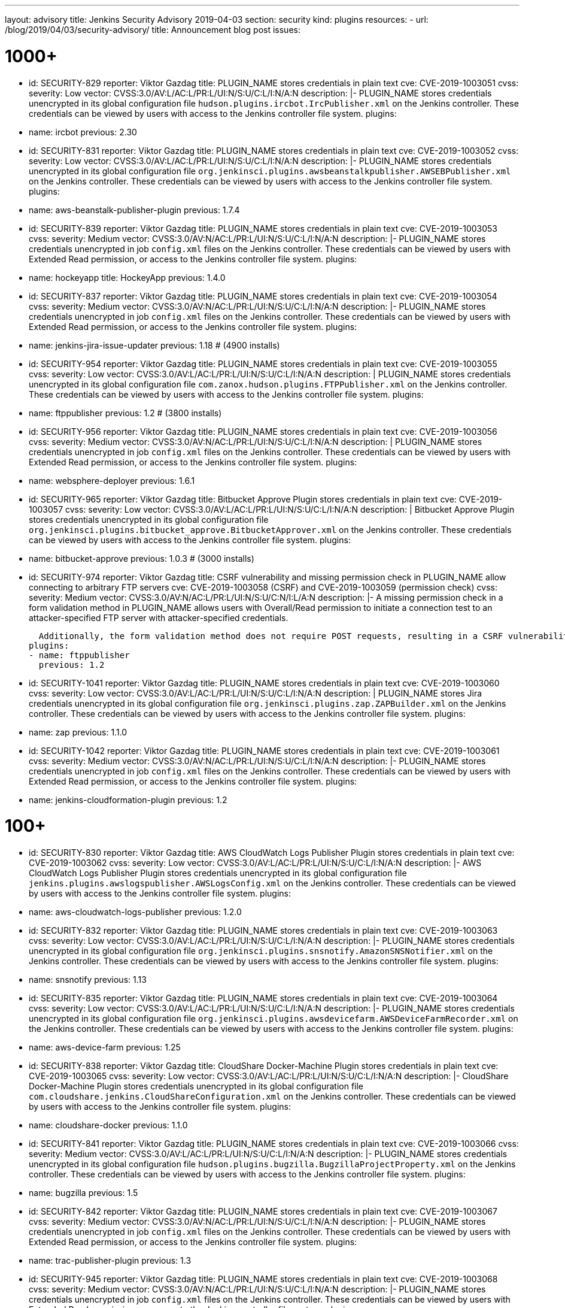 ---
layout: advisory
title: Jenkins Security Advisory 2019-04-03
section: security
kind: plugins
resources:
- url: /blog/2019/04/03/security-advisory/
  title: Announcement blog post
issues:

# 1000+

- id: SECURITY-829
  reporter: Viktor Gazdag
  title: PLUGIN_NAME stores credentials in plain text
  cve: CVE-2019-1003051
  cvss:
    severity: Low
    vector: CVSS:3.0/AV:L/AC:L/PR:L/UI:N/S:U/C:L/I:N/A:N
  description: |-
    PLUGIN_NAME stores credentials unencrypted in its global configuration file `hudson.plugins.ircbot.IrcPublisher.xml` on the Jenkins controller.
    These credentials can be viewed by users with access to the Jenkins controller file system.
  plugins:
  - name: ircbot
    previous: 2.30


- id: SECURITY-831
  reporter: Viktor Gazdag
  title: PLUGIN_NAME stores credentials in plain text
  cve: CVE-2019-1003052
  cvss:
    severity: Low
    vector: CVSS:3.0/AV:L/AC:L/PR:L/UI:N/S:U/C:L/I:N/A:N
  description: |-
    PLUGIN_NAME stores credentials unencrypted in its global configuration file `org.jenkinsci.plugins.awsbeanstalkpublisher.AWSEBPublisher.xml` on the Jenkins controller.
    These credentials can be viewed by users with access to the Jenkins controller file system.
  plugins:
  - name: aws-beanstalk-publisher-plugin
    previous: 1.7.4


- id: SECURITY-839
  reporter: Viktor Gazdag
  title: PLUGIN_NAME stores credentials in plain text
  cve: CVE-2019-1003053
  cvss:
    severity: Medium
    vector: CVSS:3.0/AV:N/AC:L/PR:L/UI:N/S:U/C:L/I:N/A:N
  description: |-
    PLUGIN_NAME stores credentials unencrypted in job `config.xml` files on the Jenkins controller.
    These credentials can be viewed by users with Extended Read permission, or access to the Jenkins controller file system.
  plugins:
  - name: hockeyapp
    title: HockeyApp
    previous: 1.4.0


- id: SECURITY-837
  reporter: Viktor Gazdag
  title: PLUGIN_NAME stores credentials in plain text
  cve: CVE-2019-1003054
  cvss:
    severity: Medium
    vector: CVSS:3.0/AV:N/AC:L/PR:L/UI:N/S:U/C:L/I:N/A:N
  description: |-
    PLUGIN_NAME stores credentials unencrypted in job `config.xml` files on the Jenkins controller.
    These credentials can be viewed by users with Extended Read permission, or access to the Jenkins controller file system.
  plugins:
  - name: jenkins-jira-issue-updater
    previous: 1.18 # (4900 installs)


- id: SECURITY-954
  reporter: Viktor Gazdag
  title: PLUGIN_NAME stores credentials in plain text
  cve: CVE-2019-1003055
  cvss:
    severity: Low
    vector: CVSS:3.0/AV:L/AC:L/PR:L/UI:N/S:U/C:L/I:N/A:N
  description: |
    PLUGIN_NAME stores credentials unencrypted in its global configuration file `com.zanox.hudson.plugins.FTPPublisher.xml` on the Jenkins controller.
    These credentials can be viewed by users with access to the Jenkins controller file system.
  plugins:
  - name: ftppublisher
    previous: 1.2 # (3800 installs)


- id: SECURITY-956
  reporter: Viktor Gazdag
  title:  PLUGIN_NAME stores credentials in plain text
  cve: CVE-2019-1003056
  cvss:
    severity: Medium
    vector: CVSS:3.0/AV:N/AC:L/PR:L/UI:N/S:U/C:L/I:N/A:N
  description: |
    PLUGIN_NAME stores credentials unencrypted in job `config.xml` files on the Jenkins controller.
    These credentials can be viewed by users with Extended Read permission, or access to the Jenkins controller file system.
  plugins:
  - name: websphere-deployer
    previous: 1.6.1


- id: SECURITY-965
  reporter: Viktor Gazdag
  title: Bitbucket Approve Plugin stores credentials in plain text
  cve: CVE-2019-1003057
  cvss:
    severity: Low
    vector: CVSS:3.0/AV:L/AC:L/PR:L/UI:N/S:U/C:L/I:N/A:N
  description: |
    Bitbucket Approve Plugin stores credentials unencrypted in its global configuration file `org.jenkinsci.plugins.bitbucket_approve.BitbucketApprover.xml` on the Jenkins controller.
    These credentials can be viewed by users with access to the Jenkins controller file system.
  plugins:
  - name: bitbucket-approve
    previous: 1.0.3 # (3000 installs)


- id: SECURITY-974
  reporter: Viktor Gazdag
  title: CSRF vulnerability and missing permission check in PLUGIN_NAME allow connecting to arbitrary FTP servers
  cve: CVE-2019-1003058 (CSRF) and CVE-2019-1003059 (permission check)
  cvss:
    severity: Medium
    vector: CVSS:3.0/AV:N/AC:L/PR:L/UI:N/S:U/C:N/I:L/A:N
  description: |-
    A missing permission check in a form validation method in PLUGIN_NAME allows users with Overall/Read permission to initiate a connection test to an attacker-specified FTP server with attacker-specified credentials.

    Additionally, the form validation method does not require POST requests, resulting in a CSRF vulnerability.
  plugins:
  - name: ftppublisher
    previous: 1.2


- id: SECURITY-1041
  reporter: Viktor Gazdag
  title: PLUGIN_NAME stores credentials in plain text
  cve: CVE-2019-1003060
  cvss:
    severity: Low
    vector: CVSS:3.0/AV:L/AC:L/PR:L/UI:N/S:U/C:L/I:N/A:N
  description: |
    PLUGIN_NAME stores Jira credentials unencrypted in its global configuration file `org.jenkinsci.plugins.zap.ZAPBuilder.xml` on the Jenkins controller.
    These credentials can be viewed by users with access to the Jenkins controller file system.
  plugins:
  - name: zap
    previous: 1.1.0


- id: SECURITY-1042
  reporter: Viktor Gazdag
  title: PLUGIN_NAME stores credentials in plain text
  cve: CVE-2019-1003061
  cvss:
    severity: Medium
    vector: CVSS:3.0/AV:N/AC:L/PR:L/UI:N/S:U/C:L/I:N/A:N
  description: |-
    PLUGIN_NAME stores credentials unencrypted in job `config.xml` files on the Jenkins controller.
    These credentials can be viewed by users with Extended Read permission, or access to the Jenkins controller file system.
  plugins:
  - name: jenkins-cloudformation-plugin
    previous: 1.2


# 100+


- id: SECURITY-830
  reporter: Viktor Gazdag
  title: AWS CloudWatch Logs Publisher Plugin stores credentials in plain text
  cve: CVE-2019-1003062
  cvss:
    severity: Low
    vector: CVSS:3.0/AV:L/AC:L/PR:L/UI:N/S:U/C:L/I:N/A:N
  description: |-
    AWS CloudWatch Logs Publisher Plugin stores credentials unencrypted in its global configuration file `jenkins.plugins.awslogspublisher.AWSLogsConfig.xml` on the Jenkins controller.
    These credentials can be viewed by users with access to the Jenkins controller file system.
  plugins:
  - name: aws-cloudwatch-logs-publisher
    previous: 1.2.0


- id: SECURITY-832
  reporter: Viktor Gazdag
  title: PLUGIN_NAME stores credentials in plain text
  cve: CVE-2019-1003063
  cvss:
    severity: Low
    vector: CVSS:3.0/AV:L/AC:L/PR:L/UI:N/S:U/C:L/I:N/A:N
  description: |-
    PLUGIN_NAME stores credentials unencrypted in its global configuration file `org.jenkinsci.plugins.snsnotify.AmazonSNSNotifier.xml` on the Jenkins controller.
    These credentials can be viewed by users with access to the Jenkins controller file system.
  plugins:
  - name: snsnotify
    previous: 1.13


- id: SECURITY-835
  reporter: Viktor Gazdag
  title: PLUGIN_NAME stores credentials in plain text
  cve: CVE-2019-1003064
  cvss:
    severity: Low
    vector: CVSS:3.0/AV:L/AC:L/PR:L/UI:N/S:U/C:L/I:N/A:N
  description: |-
    PLUGIN_NAME stores credentials unencrypted in its global configuration file `org.jenkinsci.plugins.awsdevicefarm.AWSDeviceFarmRecorder.xml` on the Jenkins controller.
    These credentials can be viewed by users with access to the Jenkins controller file system.
  plugins:
  - name: aws-device-farm
    previous: 1.25


- id: SECURITY-838
  reporter: Viktor Gazdag
  title: CloudShare Docker-Machine Plugin stores credentials in plain text
  cve: CVE-2019-1003065
  cvss:
    severity: Low
    vector: CVSS:3.0/AV:L/AC:L/PR:L/UI:N/S:U/C:L/I:N/A:N
  description: |-
    CloudShare Docker-Machine Plugin stores credentials unencrypted in its global configuration file `com.cloudshare.jenkins.CloudShareConfiguration.xml` on the Jenkins controller.
    These credentials can be viewed by users with access to the Jenkins controller file system.
  plugins:
  - name: cloudshare-docker
    previous: 1.1.0


- id: SECURITY-841
  reporter: Viktor Gazdag
  title: PLUGIN_NAME stores credentials in plain text
  cve: CVE-2019-1003066
  cvss:
    severity: Medium
    vector: CVSS:3.0/AV:L/AC:L/PR:L/UI:N/S:U/C:L/I:N/A:N
  description: |-
    PLUGIN_NAME stores credentials unencrypted in its global configuration file `hudson.plugins.bugzilla.BugzillaProjectProperty.xml` on the Jenkins controller.
    These credentials can be viewed by users with access to the Jenkins controller file system.
  plugins:
  - name: bugzilla
    previous: 1.5


- id: SECURITY-842
  reporter: Viktor Gazdag
  title: PLUGIN_NAME stores credentials in plain text
  cve: CVE-2019-1003067
  cvss:
    severity: Medium
    vector: CVSS:3.0/AV:N/AC:L/PR:L/UI:N/S:U/C:L/I:N/A:N
  description: |-
    PLUGIN_NAME stores credentials unencrypted in job `config.xml` files on the Jenkins controller.
    These credentials can be viewed by users with Extended Read permission, or access to the Jenkins controller file system.
  plugins:
  - name: trac-publisher-plugin
    previous: 1.3


- id: SECURITY-945
  reporter: Viktor Gazdag
  title: PLUGIN_NAME stores credentials in plain text
  cve: CVE-2019-1003068
  cvss:
    severity: Medium
    vector: CVSS:3.0/AV:N/AC:L/PR:L/UI:N/S:U/C:L/I:N/A:N
  description: |-
    PLUGIN_NAME stores credentials unencrypted in job `config.xml` files on the Jenkins controller.
    These credentials can be viewed by users with Extended Read permission, or access to the Jenkins controller file system.
  plugins:
  - name: vmware-vrealize-automation-plugin
    previous: 1.2.3


- id: SECURITY-949
  reporter: Viktor Gazdag
  title: Aqua Security Scanner Plugin stores credentials in plain text
  cve: CVE-2019-1003069
  cvss:
    severity: Low
    vector: CVSS:3.0/AV:L/AC:L/PR:L/UI:N/S:U/C:L/I:N/A:N
  description: |
    Aqua Security Scanner Plugin stores credentials unencrypted in its global configuration file `org.jenkinsci.plugins.aquadockerscannerbuildstep.AquaDockerScannerBuilder.xml` on the Jenkins controller.
    These credentials can be viewed by users with access to the Jenkins controller file system.
  plugins:
  - name: aqua-security-scanner
    previous: 3.0.15


- id: SECURITY-952
  reporter: Viktor Gazdag
  title: veracode-scanner Plugin stores credentials in plain text
  cve: CVE-2019-1003070
  cvss:
    severity: Low
    vector: CVSS:3.0/AV:L/AC:L/PR:L/UI:N/S:U/C:L/I:N/A:N
  description: |
    veracode-scanner Plugin stores credentials unencrypted in its global configuration file `org.jenkinsci.plugins.veracodescanner.VeracodeNotifier.xml` on the Jenkins controller.
    These credentials can be viewed by users with access to the Jenkins controller file system.
  plugins:
  - name: veracode-scanner
    # This never had a proper display name
    previous: 1.6


- id: SECURITY-957
  reporter: Viktor Gazdag
  title: PLUGIN_NAME stores credentials in plain text
  cve: CVE-2019-1003071
  cvss:
    severity: Low
    vector: CVSS:3.0/AV:L/AC:L/PR:L/UI:N/S:U/C:L/I:N/A:N
  description: |
    PLUGIN_NAME stores credentials unencrypted in its global configuration file `hudson.plugins.octopusdeploy.OctopusDeployPlugin.xml` on the Jenkins controller.
    These credentials can be viewed by users with access to the Jenkins controller file system.
  plugins:
  - name: octopusdeploy
    previous: 1.9.0


- id: SECURITY-961
  reporter: Viktor Gazdag
  title: PLUGIN_NAME stores credentials in plain text
  cve: CVE-2019-1003072
  cvss:
    severity: Medium
    vector: CVSS:3.0/AV:N/AC:L/PR:L/UI:N/S:U/C:L/I:N/A:N
  description: |-
    PLUGIN_NAME stores deployment credentials unencrypted in job `config.xml` files on the Jenkins controller.
    These credentials can be viewed by users with Extended Read permission, or access to the Jenkins controller file system.
  plugins:
  - name: wildfly-deployer
    previous: 1.0.2


- id: SECURITY-962
  reporter: Viktor Gazdag
  title: VS Team Services Continuous Deployment Plugin stores credentials in plain text
  cve: CVE-2019-1003073
  cvss:
    severity: Medium
    vector: CVSS:3.0/AV:N/AC:L/PR:L/UI:N/S:U/C:L/I:N/A:N
  description: |-
    PLUGIN_NAME stores credentials unencrypted in job `config.xml` files on the Jenkins controller.
    These credentials can be viewed by users with Extended Read permission, or access to the Jenkins controller file system.
  plugins:
  - name: vsts-cd
    previous: 1.3


- id: SECURITY-964
  reporter: Viktor Gazdag
  title: Hyper.sh Commons Plugin stores credentials in plain text
  cve: CVE-2019-1003074
  cvss:
    severity: Low
    vector: CVSS:3.0/AV:L/AC:L/PR:L/UI:N/S:U/C:L/I:N/A:N
  description: |
    Hyper.sh Commons Plugin stores credentials unencrypted in its global configuration file `sh.hyper.plugins.hypercommons.Tools.xml` on the Jenkins controller.
    These credentials can be viewed by users with access to the Jenkins controller file system.
  plugins:
  - name: hyper-commons
    previous: 0.1.5


- id: SECURITY-966
  reporter: Viktor Gazdag
  title: Audit to Database Plugin stores credentials in plain text
  cve: CVE-2019-1003075
  cvss:
    severity: Low
    vector: CVSS:3.0/AV:L/AC:L/PR:L/UI:N/S:U/C:L/I:N/A:N
  description: |
    Audit to Database Plugin stores database credentials unencrypted in its global configuration file `audit2db.xml` on the Jenkins controller.
    These credentials can be viewed by users with access to the Jenkins controller file system.
  plugins:
  - name: audit2db
    previous: 0.5


- id: SECURITY-977
  reporter: Viktor Gazdag
  title: CSRF vulnerability and missing permission check in PLUGIN_NAME allow connecting to arbitrary databases
  cve: CVE-2019-1003076 (CSRF) and CVE-2019-1003077 (permission check)
  cvss:
    severity: Medium
    vector: CVSS:3.0/AV:N/AC:L/PR:L/UI:N/S:U/C:N/I:L/A:N
  description: |-
    A missing permission check in a form validation method in PLUGIN_NAME allows users with Overall/Read permission to initiate a JDBC database connection test to an attacker-specified server with attacker-specified credentials.

    Additionally, the form validation method does not require POST requests, resulting in a CSRF vulnerability.
  plugins:
  - name: audit2db
    previous: 0.5


- id: SECURITY-979
  reporter: Viktor Gazdag
  title: CSRF vulnerability and missing permission check in PLUGIN_NAME
  cve: CVE-2019-1003078 (CSRF) and CVE-2019-1003079 (permission check)
  cvss:
    severity: Medium
    vector: CVSS:3.0/AV:N/AC:L/PR:L/UI:N/S:U/C:N/I:L/A:N
  description: |-
    A missing permission check in a form validation method in PLUGIN_NAME allows users with Overall/Read permission to initiate a Lab Manager connection test to an attacker-specified server with attacker-specified credentials and settings.

    Additionally, the form validation method does not require POST requests, resulting in a CSRF vulnerability.
  plugins:
  - name: labmanager
    previous: 0.2.8


- id: SECURITY-981
  reporter: Viktor Gazdag
  title: CSRF vulnerability and missing permission check in PLUGIN_NAME
  cve: CVE-2019-1003080 (CSRF) and CVE-2019-1003081 (permission check)
  cvss:
    severity: Medium
    vector: CVSS:3.0/AV:N/AC:L/PR:L/UI:N/S:U/C:N/I:L/A:N
  description: |-
    A missing permission check in a form validation method in PLUGIN_NAME allows users with Overall/Read permission to initiate a connection test to an attacker-specified server with attacker-specified credentials.

    Additionally, the form validation method does not require POST requests, resulting in a CSRF vulnerability.
  plugins:
  - name: openshift-deployer
    previous: 1.2.0


- id: SECURITY-991
  reporter: Viktor Gazdag
  title: CSRF vulnerability and missing permission check in PLUGIN_NAME
  cve: CVE-2019-1003082 (CSRF) and CVE-2019-1003083 (permission check)
  cvss:
    severity: Medium
    vector: CVSS:3.0/AV:N/AC:L/PR:L/UI:N/S:U/C:N/I:L/A:N
  description: |-
    A missing permission check in a form validation method in PLUGIN_NAME allows users with Overall/Read permission to initiate a connection test to an attacker-specified server.

    Additionally, the form validation method does not require POST requests, resulting in a CSRF vulnerability.
  plugins:
  - name: gearman-plugin
    previous: 0.2.0


- id: SECURITY-993
  reporter: Viktor Gazdag
  title: CSRF vulnerability and missing permission check in PLUGIN_NAME allow SSRF
  cve: CVE-2019-1003084 (CSRF) and CVE-2019-1003085 (permission check)
  cvss:
    severity: Medium
    vector: CVSS:3.0/AV:N/AC:L/PR:L/UI:N/S:U/C:N/I:L/A:N
  description: |-
    A missing permission check in a form validation method in PLUGIN_NAME allows users with Overall/Read permission to initiate a connection test to an attacker-specified server with attacker-specified credentials.

    Additionally, the form validation method does not require POST requests, resulting in a CSRF vulnerability.
  plugins:
  - name: zephyr-enterprise-test-management
    previous: 1.6


- id: SECURITY-1037
  reporter: Viktor Gazdag
  title: CSRF vulnerability and missing permission check in PLUGIN_NAME allow SSRF
  cve: CVE-2019-1003086 (CSRF) and CVE-2019-1003087 (permission check)
  cvss:
    severity: Medium
    vector: CVSS:3.0/AV:N/AC:L/PR:L/UI:N/S:U/C:N/I:L/A:N
  description: |-
    A missing permission check in a form validation method in PLUGIN_NAME allows users with Overall/Read permission to initiate a connection test to an attacker-specified server.

    Additionally, the form validation method does not require POST requests, resulting in a CSRF vulnerability.
  plugins:
  - name: sinatra-chef-builder
    previous: 1.20


- id: SECURITY-1043
  reporter: Viktor Gazdag
  title: PLUGIN_NAME stores credentials in plain text
  cve: CVE-2019-1003088
  cvss:
    severity: Medium
    vector: CVSS:3.0/AV:N/AC:L/PR:L/UI:N/S:U/C:L/I:N/A:N
  description: |-
    PLUGIN_NAME stores credentials unencrypted in job `config.xml` files on the Jenkins controller.
    These credentials can be viewed by users with Extended Read permission, or access to the Jenkins controller file system.
  plugins:
  - name: fabric-beta-publisher
    previous: 2.1


- id: SECURITY-1044
  reporter: Viktor Gazdag
  title: PLUGIN_NAME stores credentials in plain text
  cve: CVE-2019-1003089
  cvss:
    severity: Medium
    vector: CVSS:3.0/AV:N/AC:L/PR:L/UI:N/S:U/C:L/I:N/A:N
  description: |-
    PLUGIN_NAME stores credentials unencrypted in job `config.xml` files on the Jenkins controller.
    These credentials can be viewed by users with Extended Read permission, or access to the Jenkins controller file system.
  plugins:
  - name: upload-pgyer
    previous: 1.31


- id: SECURITY-1054
  reporter: Viktor Gazdag
  title: CSRF vulnerability and missing permission check in PLUGIN_NAME allow SSRF
  cve: CVE-2019-1003090 (CSRF) and CVE-2019-1003091 (permission check)
  cvss:
    severity: Medium
    vector: CVSS:3.0/AV:N/AC:L/PR:L/UI:N/S:U/C:N/I:L/A:N
  description: |-
    A missing permission check in a form validation method in PLUGIN_NAME allows users with Overall/Read permission to initiate a connection test to an attacker-specified URL with attacker-specified credentials and SSH key store options.

    Additionally, the form validation method does not require POST requests, resulting in a CSRF vulnerability.
  plugins:
  - name: cloudtest
    previous: 2.25


- id: SECURITY-1058
  reporter: Viktor Gazdag
  title: CSRF vulnerability and missing permission check in PLUGIN_NAME allow SSRF
  cve: CVE-2019-1003092 (CSRF) and CVE-2019-1003093 (permission check)
  cvss:
    severity: Medium
    vector: CVSS:3.0/AV:N/AC:L/PR:L/UI:N/S:U/C:N/I:L/A:N
  description: |-
    A missing permission check in a form validation method in PLUGIN_NAME allows users with Overall/Read permission to initiate a connection test to an attacker-specified URL.

    Additionally, the form validation method does not require POST requests, resulting in a CSRF vulnerability.
  plugins:
  - name: nomad
    previous: 0.4


- id: SECURITY-1059
  reporter: Viktor Gazdag
  title: Open STF Plugin stores credentials in plain text
  cve: CVE-2019-1003094
  cvss:
    severity: Low
    vector: CVSS:3.0/AV:L/AC:L/PR:L/UI:N/S:U/C:L/I:N/A:N
  description: |-
    Open STF Plugin stores credentials unencrypted in its global configuration file `hudson.plugins.openstf.STFBuildWrapper.xml` on the Jenkins controller.
    These credentials can be viewed by users with access to the Jenkins controller file system.
  plugins:
  - name: open-stf
    previous: 1.0.9


- id: SECURITY-1061
  reporter: Viktor Gazdag
  title: Perfecto Mobile Plugin stores credentials in plain text
  cve: CVE-2019-1003095
  cvss:
    severity: Low
    vector: CVSS:3.0/AV:L/AC:L/PR:L/UI:N/S:U/C:L/I:N/A:N
  description: |-
    Perfecto Mobile Plugin stores credentials unencrypted in its global configuration file `com.perfectomobile.jenkins.ScriptExecutionBuilder.xml` on the Jenkins controller.
    These credentials can be viewed by users with access to the Jenkins controller file system.
  plugins:
  - name: perfectomobile
    previous: 2.62.0.3


- id: SECURITY-1062
  reporter: Viktor Gazdag
  title: PLUGIN_NAME stores credentials in plain text
  cve: CVE-2019-1003096
  cvss:
    severity: Medium
    vector: CVSS:3.0/AV:N/AC:L/PR:L/UI:N/S:U/C:L/I:N/A:N
  description: |-
    PLUGIN_NAME stores credentials unencrypted in job `config.xml` files on the Jenkins controller.
    These credentials can be viewed by users with Extended Read permission, or access to the Jenkins controller file system.
  plugins:
  - name: TestFairy
    previous: 4.16


- id: SECURITY-1069
  reporter: Viktor Gazdag
  title: Crowd Integration Plugin stores credentials in plain text
  cve: CVE-2019-1003097
  cvss:
    severity: Low
    vector: CVSS:3.0/AV:L/AC:L/PR:L/UI:N/S:U/C:L/I:N/A:N
  description: |-
    Crowd Integration Plugin stores credentials unencrypted in the global configuration file `config.xml` on the Jenkins controller.
    These credentials can be viewed by users with access to the Jenkins controller file system.
  plugins:
  - name: crowd
    previous: 1.2


- id: SECURITY-1084
  reporter: Viktor Gazdag
  title: CSRF vulnerability and missing permission check in PLUGIN_NAME allow SSRF
  cve: CVE-2019-1003098 (CSRF) and CVE-2019-1003099 (permission check)
  cvss:
    severity: Medium
    vector: CVSS:3.0/AV:N/AC:L/PR:L/UI:N/S:U/C:N/I:L/A:N
  description: |-
    A missing permission check in a form validation method in PLUGIN_NAME allows users with Overall/Read permission to initiate a connection test to an attacker-specified URL.

    Additionally, the form validation method does not require POST requests, resulting in a CSRF vulnerability.
  plugins:
  - name: openid
    previous: 2.3


- id: SECURITY-1085
  reporter: Viktor Gazdag
  title: PLUGIN_NAME stores credentials in plain text
  cve: CVE-2019-10277
  cvss:
    severity: Medium
    vector: CVSS:3.0/AV:N/AC:L/PR:L/UI:N/S:U/C:L/I:N/A:N
  description: |-
    PLUGIN_NAME stores credentials unencrypted in job `config.xml` files on the Jenkins controller.
    These credentials can be viewed by users with Extended Read permission, or access to the Jenkins controller file system.
  plugins:
  - name: starteam
    previous: 0.6.13


- id: SECURITY-1091
  reporter: Viktor Gazdag
  title: CSRF vulnerability and missing permission check in PLUGIN_NAME allow SSRF
  cve: CVE-2019-10278 (CSRF) and CVE-2019-10279 (permission check)
  cvss:
    severity: Medium
    vector: CVSS:3.0/AV:N/AC:L/PR:L/UI:N/S:U/C:N/I:L/A:N
  description: |-
    A missing permission check in a form validation method in PLUGIN_NAME allows users with Overall/Read permission to initiate a connection test to an attacker-specified URL with attacker-specified credentials.

    Additionally, the form validation method does not require POST requests, resulting in a CSRF vulnerability.
  plugins:
  - name: jenkins-reviewbot
    previous: 2.4.6


- id: SECURITY-1093
  reporter: Viktor Gazdag
  title: Assembla Auth Plugin stores credentials in plain text
  cve: CVE-2019-10280
  cvss:
    severity: Low
    vector: CVSS:3.0/AV:L/AC:L/PR:L/UI:N/S:U/C:L/I:N/A:N
  description: |-
    Assembla Auth Plugin stores credentials unencrypted in the global configuration file `config.xml` on the Jenkins controller.
    These credentials can be viewed by users with access to the Jenkins controller file system.
  plugins:
  - name: assembla-auth
    previous: 1.11


# 10+


- id: SECURITY-828
  reporter: Viktor Gazdag
  title: PLUGIN_NAME stores credentials in plain text
  cve: CVE-2019-10281
  cvss:
    severity: Low
    vector: CVSS:3.0/AV:L/AC:L/PR:L/UI:N/S:U/C:L/I:N/A:N
  description: |-
    PLUGIN_NAME stores credentials unencrypted in its global configuration file `org.jenkinsci.plugins.relution_publisher.configuration.global.StoreConfiguration.xml` on the Jenkins controller.
    These credentials can be viewed by users with access to the Jenkins controller file system.
  plugins:
  - name: relution-publisher
    previous: 1.24


- id: SECURITY-843
  reporter: Viktor Gazdag
  title: PLUGIN_NAME stores credentials in plain text
  cve: CVE-2019-10282
  cvss:
    severity: Medium
    vector: CVSS:3.0/AV:N/AC:L/PR:L/UI:N/S:U/C:L/I:N/A:N
  description: |-
    PLUGIN_NAME stores credentials unencrypted in job `config.xml` files on the Jenkins controller.
    These credentials can be viewed by users with Extended Read permission, or access to the Jenkins controller file system.
  plugins:
  - name: klaros-testmanagement
    previous: 2.0.0


- id: SECURITY-946
  reporter: Viktor Gazdag
  title: PLUGIN_NAME stores credentials in plain text
  cve: CVE-2019-10283
  cvss:
    severity: Medium
    vector: CVSS:3.0/AV:N/AC:L/PR:L/UI:N/S:U/C:L/I:N/A:N
  description: |-
    PLUGIN_NAME stores credentials unencrypted in job `config.xml` files on the Jenkins controller.
    These credentials can be viewed by users with Extended Read permission, or access to the Jenkins controller file system.
  plugins:
  - name: mabl-integration
    previous: 0.0.12


- id: SECURITY-947
  reporter: Viktor Gazdag
  title: PLUGIN_NAME stores credentials in plain text
  cve: CVE-2019-10284
  cvss:
    severity: Medium
    vector: CVSS:3.0/AV:N/AC:L/PR:L/UI:N/S:U/C:L/I:N/A:N
  description: |-
    PLUGIN_NAME stores credentials unencrypted in job `config.xml` files on the Jenkins controller.
    These credentials can be viewed by users with Extended Read permission, or access to the Jenkins controller file system.
  plugins:
  - name: diawi-upload
    previous: 1.4


- id: SECURITY-955
  reporter: Viktor Gazdag
  title: PLUGIN_NAME stores credentials in plain text
  cve: CVE-2019-10285
  cvss:
    severity: Low
    vector: CVSS:3.0/AV:L/AC:L/PR:L/UI:N/S:U/C:L/I:N/A:N
  description: |
    PLUGIN_NAME stores credentials unencrypted in its global configuration file `org.jenkinsci.plugins.minio.MinioUploader.xml` on the Jenkins controller.
    These credentials can be viewed by users with access to the Jenkins controller file system.
  plugins:
  - name: minio-storage
    previous: 0.0.3


- id: SECURITY-959
  reporter: Viktor Gazdag
  title: PLUGIN_NAME stores credentials in plain text
  cve: CVE-2019-10286
  cvss:
    severity: Medium
    vector: CVSS:3.0/AV:N/AC:L/PR:L/UI:N/S:U/C:L/I:N/A:N
  description: |-
    PLUGIN_NAME stores credentials unencrypted in job `config.xml` files on the Jenkins controller.
    These credentials can be viewed by users with Extended Read permission, or access to the Jenkins controller file system.
  plugins:
  - name: deployhub
    previous: 8.0.13


- id: SECURITY-963
  reporter: Viktor Gazdag
  title: PLUGIN_NAME stored credentials in plain text
  cve: CVE-2019-10287
  cvss:
    severity: Low
    vector: CVSS:3.0/AV:L/AC:L/PR:L/UI:N/S:U/C:L/I:N/A:N
  description: |
    PLUGIN_NAME stored credentials unencrypted in its global configuration file `org.jenkinsci.plugins.youtrack.YouTrackProjectProperty.xml` on the Jenkins controller.
    These credentials could be viewed by users with access to the Jenkins controller file system.

    PLUGIN_NAME now stores credentials encrypted.
  plugins:
  - name: youtrack-plugin # 0.7.1
    previous: 0.7.1
    fixed: 0.7.2


- id: SECURITY-1031
  reporter: Viktor Gazdag
  title: PLUGIN_NAME stores credentials in plain text
  cve: CVE-2019-10288
  cvss:
    severity: Low
    vector: CVSS:3.0/AV:L/AC:L/PR:L/UI:N/S:U/C:L/I:N/A:N
  description: |
    PLUGIN_NAME stores credentials unencrypted in its global configuration file `de.e_nexus.jabber.JabberBuilder.xml` on the Jenkins controller.
    These credentials can be viewed by users with access to the Jenkins controller file system.
  plugins:
  - name: jabber-server-plugin
    previous: 1.9


- id: SECURITY-1032
  reporter: Viktor Gazdag
  title: CSRF vulnerability and missing permission check in PLUGIN_NAME allowed SSRF
  cve: CVE-2019-10289 (CSRF) and CVE-2019-10290 (permission check)
  cvss:
    severity: Medium
    vector: CVSS:3.0/AV:N/AC:L/PR:L/UI:N/S:U/C:N/I:L/A:N
  description: |-
    A missing permission check in a form validation method in PLUGIN_NAME allowed users with Overall/Read permission to initiate a connection test to an attacker-specified server with attacker-specified API token.

    Additionally, the form validation method did not require POST requests, resulting in a CSRF vulnerability.

    The form validation method now performs a permission check for Overall/Administer and requires that requests be sent via POST.
  plugins:
  - name: netsparker-cloud-scan # 1.1.2
    previous: 1.1.5
    fixed: 1.1.6


- id: SECURITY-1040
  reporter: Viktor Gazdag
  title: PLUGIN_NAME stored credentials in plain text
  cve: CVE-2019-10291
  cvss:
    severity: Low
    vector: CVSS:3.0/AV:L/AC:L/PR:L/UI:N/S:U/C:L/I:N/A:N
  description: |-
    PLUGIN_NAME stored API tokens unencrypted in its global configuration file `com.netsparker.cloud.plugin.NCScanBuilder.xml` on the Jenkins controller.
    These API tokens could be viewed by users with access to the Jenkins controller file system.

    PLUGIN_NAME now stores API tokens encrypted.
  plugins:
  - name: netsparker-cloud-scan # 1.1.2
    previous: 1.1.5
    fixed: 1.1.6


- id: SECURITY-1055
  reporter: Viktor Gazdag
  title: CSRF vulnerability and missing permission check in PLUGIN_NAME allow SSRF
  cve: CVE-2019-10292 (CSRF) and CVE-2019-10293 (permission check)
  cvss:
    severity: Medium
    vector: CVSS:3.0/AV:N/AC:L/PR:L/UI:N/S:U/C:N/I:L/A:N
  description: |-
    A missing permission check in a form validation method in PLUGIN_NAME allows users with Overall/Read permission to initiate a connection test to an attacker-specified server with attacker-specified credentials.

    Additionally, the form validation method does not require POST requests, resulting in a CSRF vulnerability.
  plugins:
  - name: kmap-jenkins
    previous: 1.6


- id: SECURITY-1056
  reporter: Viktor Gazdag
  title: PLUGIN_NAME stores credentials in plain text
  cve: CVE-2019-10294
  cvss:
    severity: Medium
    vector: CVSS:3.0/AV:N/AC:L/PR:L/UI:N/S:U/C:L/I:N/A:N
  description: |-
    PLUGIN_NAME stores credentials unencrypted in job `config.xml` files on the Jenkins controller.
    These credentials can be viewed by users with Extended Read permission, or access to the Jenkins controller file system.
  plugins:
  - name: kmap-jenkins
    previous: 1.6


- id: SECURITY-1063
  reporter: Viktor Gazdag
  title: PLUGIN_NAME stores API key in plain text
  cve: CVE-2019-10295
  cvss:
    severity: Medium
    vector: CVSS:3.0/AV:N/AC:L/PR:L/UI:N/S:U/C:L/I:N/A:N
  description: |-
    PLUGIN_NAME stores credentials unencrypted in job `config.xml` files on the Jenkins controller.
    These credentials can be viewed by users with Extended Read permission, or access to the Jenkins controller file system.
  plugins:
  - name: crittercism-dsym
    previous: 1.1


- id: SECURITY-1066
  reporter: Viktor Gazdag
  title: PLUGIN_NAME stores credentials in plain text
  cve: CVE-2019-10296
  cvss:
    severity: Low
    vector: CVSS:3.0/AV:L/AC:L/PR:L/UI:N/S:U/C:L/I:N/A:N
  description: |-
    PLUGIN_NAME stores credentials unencrypted in its global configuration file `com.urbancode.ds.jenkins.plugins.serenarapublisher.UrbanDeployPublisher.xml` on the Jenkins controller.
    These credentials can be viewed by users with access to the Jenkins controller file system.
  plugins:
  - name: sra-deploy
    previous: 1.4.2.4


- id: SECURITY-1090
  reporter: Viktor Gazdag
  title: PLUGIN_NAME stores credentials in plain text
  cve: CVE-2019-10297
  cvss:
    severity: Low
    vector: CVSS:3.0/AV:L/AC:L/PR:L/UI:N/S:U/C:L/I:N/A:N
  description: |-
    PLUGIN_NAME stores credentials unencrypted in its global configuration file `hudson.plugins.sametime.im.transport.SametimePublisher.xml` on the Jenkins controller.
    These credentials can be viewed by users with access to the Jenkins controller file system.
  plugins:
  - name: sametime
    previous: 0.4


- id: SECURITY-1092
  reporter: Viktor Gazdag
  title: PLUGIN_NAME stores credentials in plain text
  cve: CVE-2019-10298
  cvss:
    severity: Low
    vector: CVSS:3.0/AV:L/AC:L/PR:L/UI:N/S:U/C:L/I:N/A:N
  description: |-
    PLUGIN_NAME stores credentials unencrypted in its global configuration file `org.jenkinsci.plugins.koji.KojiBuilder.xml` on the Jenkins controller.
    These credentials can be viewed by users with access to the Jenkins controller file system.
  plugins:
  - name: koji
    previous: 0.3


# 0+


- id: SECURITY-960
  reporter: Viktor Gazdag
  title: PLUGIN_NAME stores credentials in plain text
  cve: CVE-2019-10299
  cvss:
    severity: Low
    vector: CVSS:3.0/AV:L/AC:L/PR:L/UI:N/S:U/C:L/I:N/A:N
  description: |-
    PLUGIN_NAME stores credentials unencrypted in its global configuration file `com.cloudcoreo.plugins.jenkins.CloudCoreoBuildWrapper.xml` on the Jenkins controller.
    These credentials can be viewed by users with access to the Jenkins controller file system.
  plugins:
  - name: cloudcoreo-deploytime
    previous: 0.2.3
